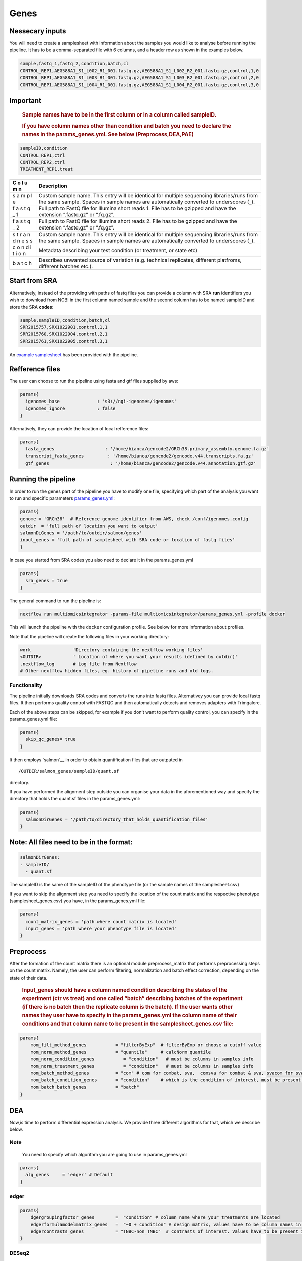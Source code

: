 Genes
=====


Nessecary inputs
----------------

You will need to create a samplesheet with information about the samples
you would like to analyse before running the pipeline. It has to be a
comma-separated file with 6 columns, and a header row as shown in the
examples below.

.. code:: console

   sample,fastq_1,fastq_2,condition,batch,cl
   CONTROL_REP1,AEG588A1_S1_L002_R1_001.fastq.gz,AEG588A1_S1_L002_R2_001.fastq.gz,control,1,0
   CONTROL_REP1,AEG588A1_S1_L003_R1_001.fastq.gz,AEG588A1_S1_L003_R2_001.fastq.gz,control,2,0
   CONTROL_REP1,AEG588A1_S1_L004_R1_001.fastq.gz,AEG588A1_S1_L004_R2_001.fastq.gz,control,3,0

Important
---------

   .. rubric:: Sample names have to be in the first column or in a
      column called sampleID.
      :name: sample-names-have-to-be-in-the-first-column-or-in-a-column-called-sampleid.

   .. rubric:: If you have column names other than **condition** and
      **batch** you need to declare the names in the params_genes.yml.
      See below (Preprocess,DEA,PAE)
      :name: if-you-have-column-names-other-than-condition-and-batch-you-need-to-declare-the-names-in-the-params_genes.yml.-see-below-preprocessdeapea

.. code:: console

   sampleID,condition
   CONTROL_REP1,ctrl
   CONTROL_REP2,ctrl
   TREATMENT_REP1,treat

+---+-------------------------------------------------------------------+
| C | Description                                                       |
| o |                                                                   |
| l |                                                                   |
| u |                                                                   |
| m |                                                                   |
| n |                                                                   |
+===+===================================================================+
|   | Custom sample name. This entry will be identical for multiple     |
|   | sequencing libraries/runs from the same sample. Spaces in sample  |
| s | names are automatically converted to underscores (``_``).         |
| a |                                                                   |
| m |                                                                   |
| p |                                                                   |
| l |                                                                   |
| e |                                                                   |
|   |                                                                   |
|   |                                                                   |
+---+-------------------------------------------------------------------+
|   | Full path to FastQ file for Illumina short reads 1. File has to   |
|   | be gzipped and have the extension “.fastq.gz” or “.fq.gz”.        |
| f |                                                                   |
| a |                                                                   |
| s |                                                                   |
| t |                                                                   |
| q |                                                                   |
| _ |                                                                   |
| 1 |                                                                   |
|   |                                                                   |
|   |                                                                   |
+---+-------------------------------------------------------------------+
|   | Full path to FastQ file for Illumina short reads 2. File has to   |
|   | be gzipped and have the extension “.fastq.gz” or “.fq.gz”.        |
| f |                                                                   |
| a |                                                                   |
| s |                                                                   |
| t |                                                                   |
| q |                                                                   |
| _ |                                                                   |
| 2 |                                                                   |
|   |                                                                   |
|   |                                                                   |
+---+-------------------------------------------------------------------+
|   | Custom sample name. This entry will be identical for multiple     |
|   | sequencing libraries/runs from the same sample. Spaces in sample  |
| s | names are automatically converted to underscores (``_``).         |
| t |                                                                   |
| r |                                                                   |
| a |                                                                   |
| n |                                                                   |
| d |                                                                   |
| n |                                                                   |
| e |                                                                   |
| s |                                                                   |
| s |                                                                   |
|   |                                                                   |
|   |                                                                   |
+---+-------------------------------------------------------------------+
|   | Metadata describing your test condition (or treatment, or state   |
|   | etc)                                                              |
| c |                                                                   |
| o |                                                                   |
| n |                                                                   |
| d |                                                                   |
| i |                                                                   |
| t |                                                                   |
| i |                                                                   |
| o |                                                                   |
| n |                                                                   |
|   |                                                                   |
|   |                                                                   |
+---+-------------------------------------------------------------------+
|   | Describes unwanted source of variation (e.g. technical            |
|   | replicates, different platfroms, different batches etc.).         |
| b |                                                                   |
| a |                                                                   |
| t |                                                                   |
| c |                                                                   |
| h |                                                                   |
|   |                                                                   |
|   |                                                                   |
+---+-------------------------------------------------------------------+

Start from SRA
--------------

Alternatively, instead of the providing with paths of fastq files you
can provide a column with SRA **run** identifiers you wish to download
from NCBI in the first column named sample and the second column has to
be named sampleID and store the SRA **codes**:

.. code:: console

   sample,sampleID,condition,batch,cl
   SRR2015757,SRX1022901,control,1,1
   SRR2015760,SRX1022904,control,2,1
   SRR2015761,SRX1022905,control,3,1

An `example samplesheet <https://github.com/ASAGlab/MOI--An-integrated-solution-for-omics-analyses/blob/main/assets/samplesheet_genes.csv>`__ has been
provided with the pipeline.

Refference files
----------------

The user can choose to run the pipeline using fasta and gtf files
supplied by aws:

.. code:: bash

   params{
     igenomes_base              : 's3://ngi-igenomes/igenomes'
     igenomes_ignore            : false 
   }

Alternatively, they can provide the location of local refference files:

.. code:: bash

   params{
     fasta_genes                   : '/home/bianca/gencode2/GRCh38.primary_assembly.genome.fa.gz'
     transcript_fasta_genes         : '/home/bianca/gencode2/gencode.v44.transcripts.fa.gz'
     gtf_genes                       : '/home/bianca/gencode2/gencode.v44.annotation.gtf.gz'

Running the pipeline
--------------------

In order to run the genes part of the pipeline you have to modify one
file, specifying which part of the analysis you want to run and specific
parameters `params_genes.yml <https://github.com/ASAGlab/MOI--An-integrated-solution-for-omics-analyses/blob/main/params_genes.yml>`__:

.. code:: bash

   params{
   genome = 'GRCh38'  # Reference genome identifier from AWS, check /conf/igenomes.config
   outdir  = 'full path of location you want to output'
   salmonDiGenes = '/path/to/outdir/salmon/genes'
   input_genes = 'full path of samplesheet with SRA code or location of fastq files'
   }

In case you started from SRA codes you also need to declare it in the
params_genes.yml

.. code:: console

   params{
     sra_genes = true
   }

The general command to run the pipeline is:

.. code:: bash

   nextflow run multiomicsintegrator -params-file multiomicsintegrator/params_genes.yml -profile docker 

This will launch the pipeline with the ``docker`` configuration profile.
See below for more information about profiles.

Note that the pipeline will create the following files in your working
directory:

.. code:: bash

   work                'Directory containing the nextflow working files'
   <OUTDIR>            ' Location of where you want your results (defined by outdir)' 
   .nextflow_log       # Log file from Nextflow
   # Other nextflow hidden files, eg. history of pipeline runs and old logs.

Functionality
~~~~~~~~~~~~~

The pipeline initially downloads SRA codes and converts the runs into
fastq files. Alternativey you can provide local fastq files. It then
performs quality control with FASTQC and
then automatically detects and removes adapters with
Trimgalore.

Each of the above steps can be skipped, for example if you don’t want to
perform quality control, you can specify in the params_genes.yml file:

.. code:: bash

   params{
     skip_qc_genes= true
   }

It then employs `salmon`__ in order to
obtain quantification files that are outputed in
::

/OUTDIR/salmon_genes/sampleID/quant.sf 

directory.

If you have performed the alignment step outside you can organise your
data in the aforementioned way and specify the directory that holds the
quant.sf files in the params_genes.yml:

.. code:: bash

   params{
     salmonDirGenes = '/path/to/directory_that_holds_quantification_files'
   }

Note: All files need to be in the format:
-----------------------------------------

.. code:: plaintext

   salmonDirGenes:
   - sampleID/  
     - quant.sf

The sampleID is the same of the sampleID of the phenotype file (or the
sample names of the samplesheet.csv)

If you want to skip the alignment step you need to specify the location
of the count matrix and the respective phenotype (samplesheet_genes.csv)
you have, in the params_genes.yml file:

.. code:: bash

   params{
     count_matrix_genes = 'path where count matrix is located'
     input_genes = 'path where your phenotype file is located'
   }

Preprocess
----------

After the formation of the count matrix there is an optional module 
preprocess_matrix that performs preprocessing steps on the count matrix. 
Namely, the user can perform filtering, normalization and batch effect correction, 
depending on the state of their data.

   .. rubric:: Input_genes should have a column named condition
      describing the states of the experiment (ctr vs treat) and one
      called “batch” describing batches of the experiment (if there is
      no batch then the replicate column is the batch). If the user
      wants other names they user have to specify in the
      params_genes.yml the column name of their conditions and that
      column name to be present in the samplesheet_genes.csv file:
      :name: input_genes-should-have-a-column-named-condition-describing-the-states-of-the-experiment-ctr-vs-treat-and-one-called-batch-describing-batches-of-the-experiment-if-there-is-no-batch-then-the-replicate-column-is-the-batch.-if-the-user-wants-other-names-they-user-have-to-specify-in-the-params_genes.yml-the-column-name-of-their-conditions-and-that-column-name-to-be-present-in-the-samplesheet_genes.csv-file

.. code:: bash


   params{
       mom_filt_method_genes           = "filterByExp"  # filterByExp or choose a cutoff value
       mom_norm_method_genes           = "quantile"     # calcNorm quantile
       mom_norm_condition_genes           = "condition"   # must be columns in samples info 
       mom_norm_treatment_genes           = "condition"   # must be columns in samples info 
       mom_batch_method_genes          = "com" # com for combat, sva,  comsva for combat & sva, svacom for sva and comba, none
       mom_batch_condition_genes       = "condition"    # which is the condition of interest, must be present in columns of sample info
       mom_batch_batch_genes           = "batch"  
   }

DEA
---

Now,is time to perform differential expression analysis. We provide
three different algorithms for that, which we describe below.

Note
~~~~

   You need to specify which algorithm you are going to use in
   params_genes.yml

.. code:: bash

   params{
     alg_genes     = 'edger' # Default
   }

edger
~~~~~~~~~~~~~~~~~~~~~~~~~~~~~~~~~~~~~~~~

.. code:: bash

   params{
       dgergroupingfactor_genes        =  "condition" # column name where your treatments are located
       edgerformulamodelmatrix_genes   =  "~0 + condition" # design matrix, values have to be column names in deseq2 samplesheet_genes.csv
       edgercontrasts_genes            = "TNBC-non_TNBC"  # contrasts of interest. Values have to be present in the samplesheet_genes.csv
   }

DESeq2
~~~~~~~~~~~~~~~~~~~~~~~~~~~~~~~~~~~~~~~~~~

**Important note**
~~~~~~~~~~~~~~~~~~

   For DESeq2 to run you need to have the column of the treatments in
   the samplesheet_genes.csv has to be named **condition** and the
   batches **batch**

.. code:: bash

   params{
       batchdeseq2_genes               = false # perform batch effect correction
       deseqFormula_genes              = "~0 + condition"  # design matrix, values have to be column names in deseq2 samlesInfo_genes.txt
       con1_genes                     = "mkc"   # control, has to be cell in samplesinfo
       con2_genes                     = "dmso"  # treatment, has to be cell in samplesinfo
       deseq2single_matrix             = true   # if the input is a single matrix or a directory of files
   }

RankProduct rankprod
~~~~~~~~~~~~~~~~~~~~~~~~~~~~~~~~~~~~~~~~~~~~~~~~~~~~

Inputs for to run RankProduct are the same, with a single difference:
The **condition column** has to be named **cl** and the user has to
asign **0 to controls and 1 to treatments**

.. code:: console

   sampleID,cl
   CONTROL_REP1,1
   CONTROL_REP2,1
   TREATMENT_REP1,0

or if you started from SRA codes

.. code:: console

   sampleID,cl
   SRX1022911,0
   SRX1022917,0
   SRX1022920,1

PEA
---

Last step of the analysis is to perform pathway enrichment analysis with
clusterprofiler or biotranslator.


.. code:: bash

   params{
       features                         = null # if you want to perform clusterprofiler as a standalone tool, specify directory of features here
       alg                        = "edger" # algoritmh you used to perform differential expression analysis or mcia
       genes_genespval                  = 1 # pval cutoff for genes
       mirna_genespval                  = 1 # pval cutoff for miRNA
       proteins_genespval               = 0.5 # pval cutoff for proteins
       lipids_genespval                 = 0.5 # pval cutoff for lipids
   }

bash

::

   params{
       // BIOTRANSLATOR
       pea_genes      = "biotranslator"
       biotrans_genes_organism          = "hsapiens"
       biotrans_genes_keytype          = "gene_symbol"
       biotrans_genes_ontology         = "GO" // MGIMP, Reactome
   }


